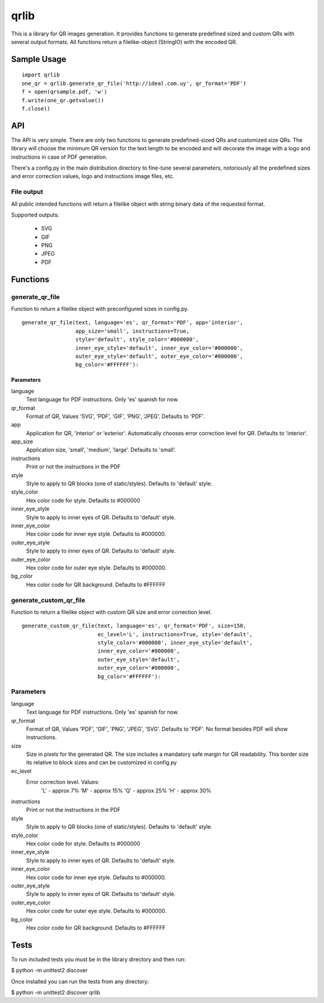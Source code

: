 =====
qrlib
=====

This is a library for QR images generation. It provides functions to
generate predefined sized and custom QRs with several output formats.
All functions return a filelike-object (StringIO) with the encoded QR.

Sample Usage
============

::

    import qrlib
    one_qr = qrlib.generate_qr_file('http://ideal.com.uy', qr_format='PDF')
    f = open(qrsample.pdf, 'w')
    f.write(one_qr.getvalue())
    f.close()


API
===

The API is very simple. There are only two functions to generate
predefined-sized QRs and customized size QRs. The library will choose the
minimum QR version for the text length to be encoded and will decorate the
image with a logo and instructions in case of PDF generation.

There's a config.py in the main distribution directory to fine-tune several
parameters, notoriously all the predefined sizes and error correction
values, logo and instructions image files, etc. 

File output
-----------
All public intended functions will return a filelike object with string binary
data of the requested format.

Supported outputs:

  * SVG
  * GIF
  * PNG
  * JPEG
  * PDF


Functions
=========

generate_qr_file
----------------
Function to return a filelike object with preconfigured sizes in config.py.

::

    generate_qr_file(text, language='es', qr_format='PDF', app='interior',
                     app_size='small', instructions=True,
                     style='default', style_color='#000000',
                     inner_eye_style='default', inner_eye_color='#000000',
                     outer_eye_style='default', outer_eye_color='#000000',
                     bg_color='#FFFFFF'):


----------
Parameters
----------

language
    Text language for PDF instructions. Only 'es' spanish for now.

qr_format
    Format of QR, Values 'SVG', 'PDF', 'GIF', 'PNG', 'JPEG'. Defaults to 'PDF'.

app
    Application for QR, 'interior' or 'exterior'.
    Automatically chooses error correction level for QR. 
    Defaults to 'interior'.

app_size
    Application size, 'small', 'medium', 'large'.
    Defaults to 'small'.

instructions
    Print or not the instructions in the PDF

style
    Style to apply to QR blocks (one of static/styles).
    Defaults to 'default' style.

style_color
    Hex color code for style. Defaults to #000000

inner_eye_style
    Style to apply to inner eyes of QR.
    Defaults to 'default' style.

inner_eye_color
    Hex color code for inner eye style.
    Defaults to #000000.

outer_eye_style
    Style to apply to inner eyes of QR.
    Defaults to 'default' style.

outer_eye_color
    Hex color code for outer eye style.
    Defaults to #000000.

bg_color
    Hex color code for QR background. Defaults to #FFFFFF


generate_custom_qr_file
-----------------------
Function to return a filelike object with custom QR size and error correction
level.


::

    generate_custom_qr_file(text, language='es', qr_format='PDF', size=150,
                            ec_level='L', instructions=True, style='default',
                            style_color='#000000', inner_eye_style='default',
                            inner_eye_color='#000000',
                            outer_eye_style='default',
                            outer_eye_color='#000000',
                            bg_color='#FFFFFF'):


Parameters
----------
language
    Text language for PDF instructions. Only 'es' spanish for now.

qr_format
    Format of QR, Values 'PDF', 'GIF', 'PNG', 'JPEG', 'SVG'.
    Defaults to 'PDF'. No format besides PDF will show
    instructions.

size
    Size in pixels for the generated QR. The size includes
    a mandatory safe margin for QR readability. This border
    size its relative to block sizes and can be customized
    in config.py

ec_level
    Error correction level. Values:
          'L' - approx 7%
          'M' - approx 15%
          'Q' - approx 25%
          'H' - approx 30%

instructions
    Print or not the instructions in the PDF

style
    Style to apply to QR blocks (one of static/styles).
    Defaults to 'default' style.

style_color
    Hex color code for style. Defaults to #000000

inner_eye_style
    Style to apply to inner eyes of QR. Defaults to 'default' style.

inner_eye_color
    Hex color code for inner eye style. Defaults to #000000.

outer_eye_style
    Style to apply to inner eyes of QR. Defaults to 'default' style.

outer_eye_color
    Hex color code for outer eye style. Defaults to #000000.

bg_color
    Hex color code for QR background. Defaults to #FFFFFF


Tests
=====

To run included tests you must be in the library directory and then run:

$ python -m unittest2 discover

Once installed you can run the tests from any directory:

$ python -m unittest2 discover qrlib
